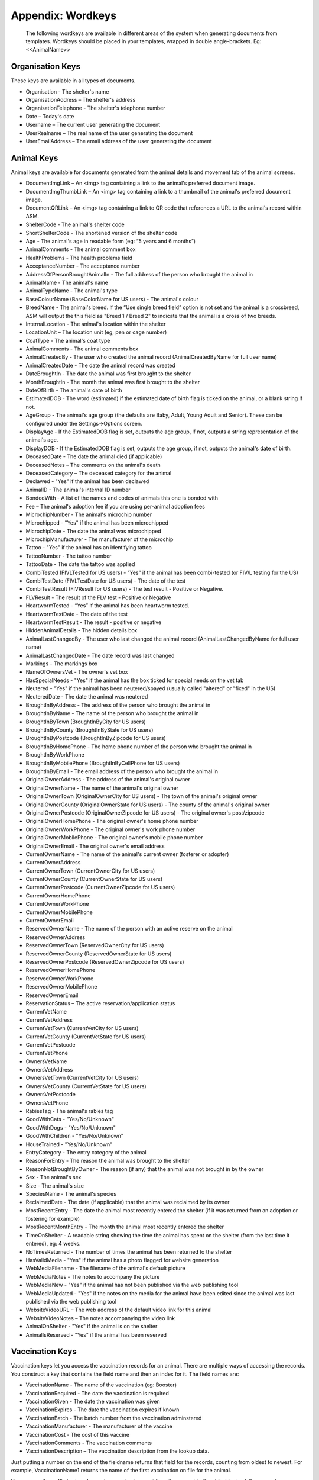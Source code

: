 Appendix: Wordkeys
==================
 
 The following wordkeys are available in different areas of the system when
 generating documents from templates. Wordkeys should be placed in your
 templates, wrapped in double angle-brackets. Eg: <<AnimalName>> 
 
Organisation Keys
-----------------
 
These keys are available in all types of documents.
 
* Organisation - The shelter's name
* OrganisationAddress – The shelter's address
* OrganisationTelephone - The shelter's telephone number
* Date – Today's date
* Username – The current user generating the document
* UserRealname – The real name of the user generating the document
* UserEmailAddress – The email address of the user generating the document

Animal Keys
-----------

Animal keys are available for documents generated from the animal details and
movement tab of the animal screens. 

* DocumentImgLink – An <img> tag containing a link to the animal's preferred document image.
* DocumentImgThumbLink – An <img> tag containing a link to a thumbnail of the animal's preferred document image.
* DocumentQRLink – An <img> tag containing a link to QR code that references a URL to the animal's record within ASM.
* ShelterCode - The animal's shelter code 
* ShortShelterCode - The shortened version of the shelter code 
* Age - The animal's age in readable form (eg: “5 years and 6 months”) 
* AnimalComments - The animal comment box 
* HealthProblems - The health problems field 
* AcceptanceNumber - The acceptance number 
* AddressOfPersonBroughtAnimalIn - The full address of the person who brought the animal in 
* AnimalName - The animal's name 
* AnimalTypeName - The animal's type 
* BaseColourName (BaseColorName for US users) - The animal's colour 
* BreedName - The animal's breed. If the “Use single breed field” option is not set and the animal is a crossbreed, ASM will output the this field as "Breed 1 / Breed 2" to indicate that the animal is a cross of two breeds. 
* InternalLocation - The animal's location within the shelter 
* LocationUnit – The location unit (eg, pen or cage number)
* CoatType - The animal's coat type 
* AnimalComments - The animal comments box 
* AnimalCreatedBy - The user who created the animal record (AnimalCreatedByName for full user name) 
* AnimalCreatedDate - The date the animal record was created 
* DateBroughtIn - The date the animal was first brought to the shelter 
* MonthBroughtIn - The month the animal was first brought to the shelter 
* DateOfBirth - The animal's date of birth 
* EstimatedDOB - The word (estimated) if the estimated date of birth flag is ticked on the animal, or a blank string if not. 
* AgeGroup - The animal's age group (the defaults are Baby, Adult, Young Adult and Senior). These can be configured under the Settings->Options screen. 
* DisplayAge - If the EstimatedDOB flag is set, outputs the age group, if not, outputs a string representation of the animal's age. 
* DisplayDOB - If the EstimatedDOB flag is set, outputs the age group, if not, outputs the animal's date of birth. 
* DeceasedDate - The date the animal died (if applicable) 
* DeceasedNotes – The comments on the animal's death
* DeceasedCategory – The deceased category for the animal
* Declawed - "Yes" if the animal has been declawed 
* AnimalID - The animal's internal ID number 
* BondedWith - A list of the names and codes of animals this one is bonded with 
* Fee – The animal's adoption fee if you are using per-animal adoption fees
* MicrochipNumber - The animal's microchip number 
* Microchipped - "Yes" if the animal has been microchipped 
* MicrochipDate - The date the animal was microchipped 
* MicrochipManufacturer - The manufacturer of the microchip
* Tattoo - "Yes" if the animal has an identifying tattoo 
* TattooNumber - The tattoo number 
* TattooDate - The date the tattoo was applied 
* CombiTested (FIVLTested for US users) - “Yes” if the animal has been combi-tested (or FIV/L testing for the US) 
* CombiTestDate (FIVLTestDate for US users) - The date of the test 
* CombiTestResult (FIVResult for US users) - The test result - Positive or Negative. 
* FLVResult - The result of the FLV test - Positive or Negative 
* HeartwormTested - “Yes” if the animal has been heartworm tested. 
* HeartwormTestDate - The date of the test 
* HeartwormTestResult - The result - positive or negative 
* HiddenAnimalDetails - The hidden details box 
* AnimalLastChangedBy - The user who last changed the animal record (AnimalLastChangedByName for full user name) 
* AnimalLastChangedDate - The date record was last changed 
* Markings - The markings box 
* NameOfOwnersVet - The owner's vet box 
* HasSpecialNeeds - "Yes" if the animal has the box ticked for special needs on the vet tab 
* Neutered - "Yes" if the animal has been neutered/spayed (usually called "altered" or "fixed" in the US) 
* NeuteredDate - The date the animal was neutered 
* BroughtInByAddress - The address of the person who brought the animal in
* BroughtInByName - The name of the person who brought the animal in
* BroughtInByTown (BroughtInByCity for US users) 
* BroughtInByCounty (BroughtInByState for US users) 
* BroughtInByPostcode (BroughtInByZipcode for US users) 
* BroughtInByHomePhone - The home phone number of the person who brought the animal in
* BroughtInByWorkPhone 
* BroughtInByMobilePhone (BroughtInByCellPhone for US users)
* BroughtInByEmail - The email address of the person who brought the animal in
* OriginalOwnerAddress - The address of the animal's original owner 
* OriginalOwnerName - The name of the animal's original owner 
* OriginalOwnerTown (OriginalOwnerCity for US users) - The town of the animal's original owner 
* OriginalOwnerCounty (OriginalOwnerState for US users) - The county of the animal's original owner 
* OriginalOwnerPostcode (OriginalOwnerZipcode for US users) - The original owner's post/zipcode 
* OriginalOwnerHomePhone - The original owner's home phone number 
* OriginalOwnerWorkPhone - The original owner's work phone number 
* OriginalOwnerMobilePhone - The original owner's mobile phone number 
* OriginalOwnerEmail - The original owner's email address 
* CurrentOwnerName - The name of the animal's current owner (fosterer or adopter)
* CurrentOwnerAddress 
* CurrentOwnerTown (CurrentOwnerCity for US users) 
* CurrentOwnerCounty (CurrentOwnerState for US users) 
* CurrentOwnerPostcode (CurrentOwnerZipcode for US users) 
* CurrentOwnerHomePhone 
* CurrentOwnerWorkPhone 
* CurrentOwnerMobilePhone 
* CurrentOwnerEmail 
* ReservedOwnerName - The name of the person with an active reserve on the animal
* ReservedOwnerAddress 
* ReservedOwnerTown (ReservedOwnerCity for US users) 
* ReservedOwnerCounty (ReservedOwnerState for US users) 
* ReservedOwnerPostcode (ReservedOwnerZipcode for US users) 
* ReservedOwnerHomePhone 
* ReservedOwnerWorkPhone 
* ReservedOwnerMobilePhone 
* ReservedOwnerEmail 
* ReservationStatus – The active reservation/application status
* CurrentVetName
* CurrentVetAddress
* CurrentVetTown (CurrentVetCity for US users)
* CurrentVetCounty (CurrentVetState for US users)
* CurrentVetPostcode
* CurrentVetPhone
* OwnersVetName
* OwnersVetAddress
* OwnersVetTown (CurrentVetCity for US users)
* OwnersVetCounty (CurrentVetState for US users)
* OwnersVetPostcode
* OwnersVetPhone
* RabiesTag - The animal's rabies tag 
* GoodWithCats - "Yes/No/Unknown" 
* GoodWithDogs - "Yes/No/Unknown" 
* GoodWithChildren - "Yes/No/Unknown" 
* HouseTrained - "Yes/No/Unknown" 
* EntryCategory - The entry category of the animal 
* ReasonForEntry - The reason the animal was brought to the shelter 
* ReasonNotBroughtByOwner - The reason (if any) that the animal was not brought in by the owner 
* Sex - The animal's sex 
* Size - The animal's size 
* SpeciesName - The animal's species 
* ReclaimedDate - The date (if applicable) that the animal was reclaimed by its owner 
* MostRecentEntry - The date the animal most recently entered the shelter (if it was returned from an adoption or fostering for example) 
* MostRecentMonthEntry - The month the animal most recently entered the shelter 
* TimeOnShelter - A readable string showing the time the animal has spent on the shelter (from the last time it entered), eg: 4 weeks. 
* NoTimesReturned - The number of times the animal has been returned to the shelter 
* HasValidMedia - "Yes" if the animal has a photo flagged for website generation 
* WebMediaFilename - The filename of the animal's default picture 
* WebMediaNotes - The notes to accompany the picture 
* WebMediaNew - "Yes" if the animal has not been published via the web publishing tool 
* WebMediaUpdated - "Yes" if the notes on the media for the animal have been edited since the animal was last published via the web publishing tool 
* WebsiteVideoURL – The web address of the default video link for this animal
* WebsiteVideoNotes – The notes accompanying the video link
* AnimalOnShelter - "Yes" if the animal is on the shelter 
* AnimalIsReserved - "Yes" if the animal has been reserved

Vaccination Keys
----------------

Vaccination keys let you access the vaccination records for an animal. There
are multiple ways of accessing the records. You construct a key that contains
the field name and then an index for it. The field names are:

* VaccinationName - The name of the vaccination (eg: Booster) 
* VaccinationRequired - The date the vaccination is required 
* VaccinationGiven - The date the vaccination was given 
* VaccinationExpires - The date the vaccination expires if known
* VaccinationBatch - The batch number from the vaccination adminstered
* VaccinationManufacturer - The manufacturer of the vaccine
* VaccinationCost - The cost of this vaccine
* VaccinationComments - The vaccination comments
* VaccinationDescription – The vaccination description from the lookup data.

Just putting a number on the end of the fieldname returns that field for the
records, counting from oldest to newest. For example, VaccinationName1 returns
the name of the first vaccination on file for the animal.

You can use the suffix Lastn, where n is a number to count from the newest to
the oldest instead. For example, VaccinationGivenLast1 returns the given date
of the most recent vaccination record.

You can also use the vaccination type itself as an index, for example
VaccinationRequiredDHCPP will return the latest vaccination record of type
DHCPP. If your vaccination type has spaces in its name, then remove them when
constructing the key. Eg: A type of “DHCPP Vacc” would bcome
<<VaccinationRequiredDHCPPVacc>> when accessing it via a wordkey.

The “Recent” keyword operates with the vaccination type and allows you to
select the most recent vaccination of that type that has a non-blank given
date. Eg: VaccinationCommentsRecentDHCPP will return the comments of the last
given DHCPP vaccination.

Test Keys
----------

The same rules for vaccinations apply to reading test records.

* TestName - The name of the test (eg: FIV) 
* TestResult – The test result (eg: Positive)
* TestRequired - The date the test is required 
* TestGiven - The date the test was performed 
* TestCost - The cost of the test
* TestComments - The test comments
* TestDescription – The test description from the lookup data.

Medical Keys
------------

The same rules for vaccinations apply to reading medical records, except the
MedicalName field can be used for looking up the most recent record of that
treatment. In addition, the Recent keyword looks for medical regimens that have
a status of complete.

* MedicalName - The name of the medical treatment 
* MedicalFrequency - How often the treatment is given (eg: Monthly) 
* MedicalNumberOfTreatments - The total number of treatments 
* MedicalStatus - The treatment status (eg: Active) 
* MedicalDosage - The treatment dosage 
* MedicalStartDate - The date treatment started 
* MedicalTreatmentsGiven - How many treatments the animal has had 
* MedicalTreatmentsRemaining - How many treatments are remaining 
* MedicalNextTreatmentDue - The date of the next due treatment in the regimen
* MedicalLastTreatmentGiven - The date the last treatment was given in the regimen
* MedicalCost - The cost of this medical regimen
* MedicalComments - The medical comments 

Payment Keys
------------

The same rules apply as for vaccinations and medical records but for accessing
payments. The Recent keyword looks for payments that have been received. The
fields are:

* ReceiptNum - If you issue receipts for donations, the receipt number 
* PaymentType – The payment type
* PaymentMethod – The payment method
* PaymentDate - The date the payment was received 
* PaymentDateDue - If this is a recurring payment, the date it is due 
* PaymentAmount 
* PaymentGiftAid – Yes or No if this donation is eligible for UK giftaid
* PaymentComments 

Cost Keys
---------

The same rules apply as for vaccinations and medical records but for accessing
costs. The fields are:

* CostType – The cost type
* CostDate - The date the cost was incurred
* CostDatePaid - If the “show cost paid field” option is on, the date the cost was actually paid for
* CostAmount – The value of the cost
* CostDescription – Any other information about the cost

Diet Keys
---------

* The same rules apply as for vaccinations, but for accessing diet records. The fields are:
* DietName - The name of the diet 
* DietDescription - The diet description 
* DietDateStarted - The date the diet started 
* DietComments - Any comments on the diet

Log Keys
--------

The same rules apply as for vaccinations, but for accessing log records. The
fields are:

* LogName - The type of log 
* LogDate - The date of the log  
* LogComments – The log entry

Movement Keys
-------------

Movement keys are available for documents generated either from the Move->Adopt
screen, or from the animal details screen (in which case the animal's active
movement is assumed if it has one). Since movements tie together animals and
owners, all of the animal and owner keys are also available for movements. 

* AdoptionID - The adoption number 
* AdoptionDate - The date of the adoption 
* ReservationDate - The date the animal was reserved (if it's a reserve record) 
* ReturnDate - The date the animal was returned from this movement 
* FosteredDate - The date the animal was fostered (if applicable) 
* TransferDate - The date the animal was transferred (if applicable) 
* TrialEndDate - The date the trial adoption ends (if applicable)
* MovementDate - The date the animal was moved (whatever the type) 
* MovementType - The movement type (eg: Adoption, Foster, Transfer, etc) 
* AdoptionNumber - The adoption number 
* AdoptionDonation - The amount donated for the adoption 
* AdoptionCreatedBy - The user who created the movement record (AdoptionCreatedByName) 
* AdoptionCreatedDate - The date the movement was created 
* AdoptionLastChangedBy - The user who last changed the movement (AdoptionLastChangedByName) 
* AdoptionLastChangedDate - The date the movement was last changed 
* InsuranceNumber - If your shelter insures animals as they are adopted, the insurance number 

Person Keys
-----------

Person keys are available for documents generated from the owner and movement
screens, they are also available for documents generated from the payment tab. 

* OwnerTitle 
* OwnerInitials 
* OwnerForenames (OwnerFirstNames for US users) 
* OwnerSurname (OwnerLastName for US users) 
* OwnerComments 
* OwnerCreatedBy (OwnerCreatedByName) 
* OwnerCreatedDate 
* HomeTelephone 
* OwnerID 
* IDCheck - “Yes” if the owner has been homechecked 
* HomeCheckedByName – The name of the person who homechecked this person
* HomeCheckedByEmail – The email address of the person who homechecked this person
* HomeCheckedByHomeTelephone
* HomeCheckedByMobileTelephone (HomeCheckedByCellTelephone for US users)
* OwnerLastChangedDate 
* OwnerLastChangedBy (OwnerLastChangedByName) 
* OwnerAddress 
* OwnerName 
* OwnerTown (OwnerCity for US users) 
* OwnerCounty (OwnerState for US users) 
* OwnerPostcode (OwnerZipcode for US users) 
* WorkTelephone 
* MobileTelephone (CellTelephone for US users)
* EmailAddress 
* MembershipNumber 
* MembershipExpiryDate 

Traploan Keys
-------------

The same rules apply as for vaccinations, but for accessing trap loans. Each
loan is indexed with a number for ascending (eg: TrapTypeName1), LastX for
descending (eg: TrapTypeNameLast1) and with the type name for the most recent
loan of that type for the person (eg: TrapLoanDateCat). The fields are:

* TrapTypeName - The type of trap being loaned
* TrapLoanDate - The date the trap was loaned
* TrapDepositAmount - The amount of deposit on the loan
* TrapDepositReturnDate - The date the deposit was returned
* TrapNumber - The trap number of the trap being loaned
* TrapReturnDueDate - The date the trap is due for return
* TrapReturnDate - The date the trap was returned
* TrapComments – Any comments on the traploana

Payment/Receipt/Invoice Keys
----------------------------

Payment keys are available for documents generated for a single payment from
the payment tab. Keys for the person making the payment are also present and if
the payment is linked to an animal, animal keys are also present. 

* PaymentID 
* PaymentType – The payment type
* PaymentMethod – The payment method
* PaymentDate - The date the payment was received 
* PaymentDateDue - If this is a recurring payment, the date it is due 
* PaymentAmount 
* ReceiptNum - If you issue receipts for donations, the receipt number 
* PaymentGiftAid – Yes or No if this donation is eligible for UK giftaid
* PaymentComments 
* PaymentCreatedBy (PaymentCreatedByName) 
* PaymentCreatedDate 
* PaymentLastChangedBy (PaymentLastChangedByName) 
* PaymentLastChangedDate  


